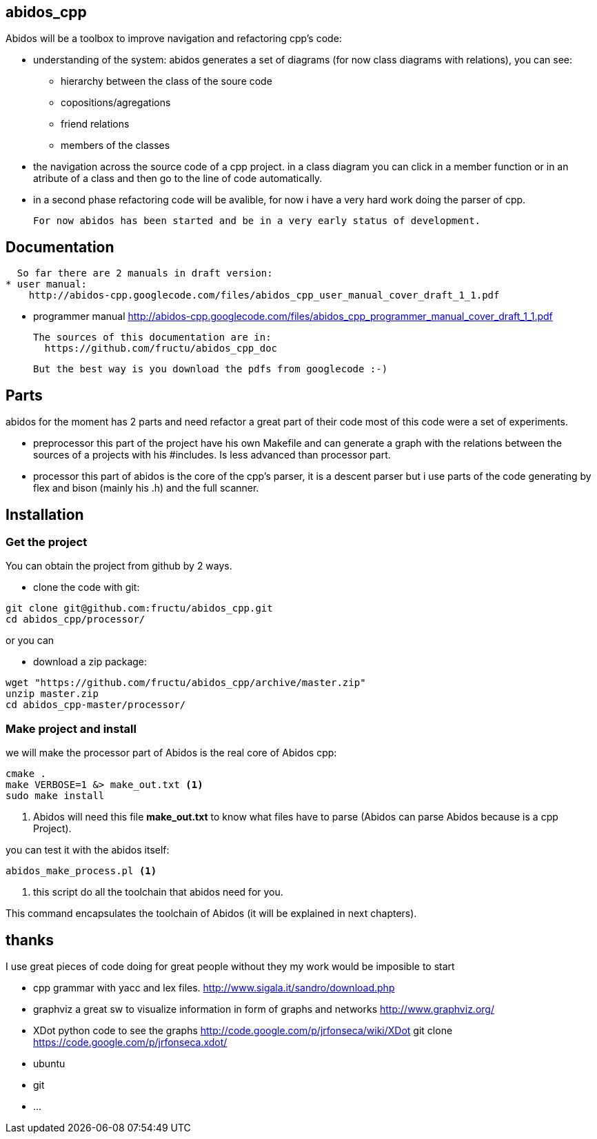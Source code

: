 == abidos_cpp

Abidos will be a toolbox to improve navigation and refactoring cpp's code:

* understanding of the system:
abidos generates a set of diagrams (for now class diagrams with relations),
you can see:
** hierarchy between the class of the soure code
** copositions/agregations
** friend relations
** members of the classes

* the navigation across the source code of a cpp project.
  in a class diagram you can click in a member function or in an atribute of a 
  class and then go to the line of code automatically.

* in a second phase refactoring code will be avalible, for now i have a very
  hard work doing the parser of cpp.

  For now abidos has been started and be in a very early status of development.

== Documentation

  So far there are 2 manuals in draft version:
* user manual:
    http://abidos-cpp.googlecode.com/files/abidos_cpp_user_manual_cover_draft_1_1.pdf

* programmer manual
    http://abidos-cpp.googlecode.com/files/abidos_cpp_programmer_manual_cover_draft_1_1.pdf

  The sources of this documentation are in:
    https://github.com/fructu/abidos_cpp_doc

  But the best way is you download the pdfs from googlecode :-)

== Parts

abidos for the moment has 2 parts and need refactor a great part of their
code most of this code were a set of experiments.

*  preprocessor
  this part of the project have his own Makefile and can generate a graph with
  the relations between the sources of a projects with his #includes. Is less
  advanced than processor part.

*  processor
  this part of abidos is the core of the cpp's parser, it is a descent parser
  but i use parts of the code generating by flex and bison (mainly his .h) and
  the full scanner.

== Installation

=== Get the project
You can obtain the project from github by 2 ways.

* clone the code with git:
------
git clone git@github.com:fructu/abidos_cpp.git
cd abidos_cpp/processor/
------
indexterm:[github, git]

or you can

* download a zip package:
------
wget "https://github.com/fructu/abidos_cpp/archive/master.zip"
unzip master.zip
cd abidos_cpp-master/processor/
------

=== Make project and install
we will make the processor part of Abidos is the real core of Abidos cpp:
------
cmake .
make VERBOSE=1 &> make_out.txt <1>
sudo make install
------

<1> Abidos will need this file *make_out.txt* to know what files
have to parse (Abidos can parse Abidos because is a cpp Project).

you can test it with the abidos itself:
------
abidos_make_process.pl <1>
------

<1> this script do all the toolchain that abidos need for you.

This command encapsulates the toolchain of Abidos (it will be explained in next
chapters).

== thanks
  
I use great pieces of code doing for great people without they my work would be
imposible to start

* cpp grammar with yacc and lex files.
    http://www.sigala.it/sandro/download.php

* graphviz a great sw to visualize information in form of graphs and networks
    http://www.graphviz.org/

* XDot python code to see the graphs
    http://code.google.com/p/jrfonseca/wiki/XDot
    git clone https://code.google.com/p/jrfonseca.xdot/

* ubuntu

* git

* ...
